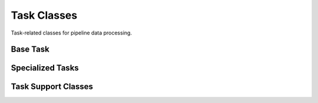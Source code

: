 Task Classes
=============

Task-related classes for pipeline data processing.

Base Task
---------

.. doxygenclass:: dftracer::utils::Task
   :project: dftracer-utils
   :members:
   :protected-members:
   :undoc-members:

Specialized Tasks
-----------------

.. doxygenclass:: dftracer::utils::FunctionTask
   :project: dftracer-utils
   :members:
   :undoc-members:

.. doxygenclass:: dftracer::utils::TypedTask
   :project: dftracer-utils
   :members:
   :undoc-members:

Task Support Classes
--------------------

.. doxygenclass:: dftracer::utils::TaskContext
   :project: dftracer-utils
   :members:
   :undoc-members:

.. doxygenclass:: dftracer::utils::TaskResult
   :project: dftracer-utils
   :members:
   :undoc-members:
